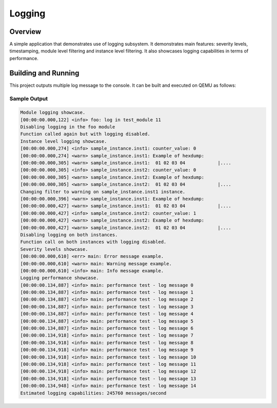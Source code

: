 .. _logger_sample:

Logging
###########

Overview
********
A simple application that demonstrates use of logging subsystem. It demonstrates
main features: severity levels, timestamping, module level filtering and
instance level filtering. It also showcases logging capabilities in terms of
performance.

Building and Running
********************

This project outputs multiple log message to the console.  It can be built and
executed on QEMU as follows:

.. zephyr-app-commands::
   :zephyr-app: samples/subsys/logging/logger
   :host-os: unix
   :board: qemu_x86
   :goals: run
   :compact:


Sample Output
=============

.. code-block:: console

         Module logging showcase.
         [00:00:00.000,122] <info> foo: log in test_module 11
         Disabling logging in the foo module
         Function called again but with logging disabled.
         Instance level logging showcase.
         [00:00:00.000,274] <info> sample_instance.inst1: counter_value: 0
         [00:00:00.000,274] <warn> sample_instance.inst1: Example of hexdump:
         [00:00:00.000,305] <warn> sample_instance.inst1:  01 02 03 04            |....
         [00:00:00.000,305] <info> sample_instance.inst2: counter_value: 0
         [00:00:00.000,305] <warn> sample_instance.inst2: Example of hexdump:
         [00:00:00.000,305] <warn> sample_instance.inst2:  01 02 03 04            |....
         Changing filter to warning on sample_instance.inst1 instance.
         [00:00:00.000,396] <warn> sample_instance.inst1: Example of hexdump:
         [00:00:00.000,427] <warn> sample_instance.inst1:  01 02 03 04            |....
         [00:00:00.000,427] <info> sample_instance.inst2: counter_value: 1
         [00:00:00.000,427] <warn> sample_instance.inst2: Example of hexdump:
         [00:00:00.000,427] <warn> sample_instance.inst2:  01 02 03 04            |....
         Disabling logging on both instances.
         Function call on both instances with logging disabled.
         Severity levels showcase.
         [00:00:00.000,610] <err> main: Error message example.
         [00:00:00.000,610] <warn> main: Warning message example.
         [00:00:00.000,610] <info> main: Info message example.
         Logging performance showcase.
         [00:00:00.134,887] <info> main: performance test - log message 0
         [00:00:00.134,887] <info> main: performance test - log message 1
         [00:00:00.134,887] <info> main: performance test - log message 2
         [00:00:00.134,887] <info> main: performance test - log message 3
         [00:00:00.134,887] <info> main: performance test - log message 4
         [00:00:00.134,887] <info> main: performance test - log message 5
         [00:00:00.134,887] <info> main: performance test - log message 6
         [00:00:00.134,918] <info> main: performance test - log message 7
         [00:00:00.134,918] <info> main: performance test - log message 8
         [00:00:00.134,918] <info> main: performance test - log message 9
         [00:00:00.134,918] <info> main: performance test - log message 10
         [00:00:00.134,918] <info> main: performance test - log message 11
         [00:00:00.134,918] <info> main: performance test - log message 12
         [00:00:00.134,918] <info> main: performance test - log message 13
         [00:00:00.134,948] <info> main: performance test - log message 14
         Estimated logging capabilities: 245760 messages/second
